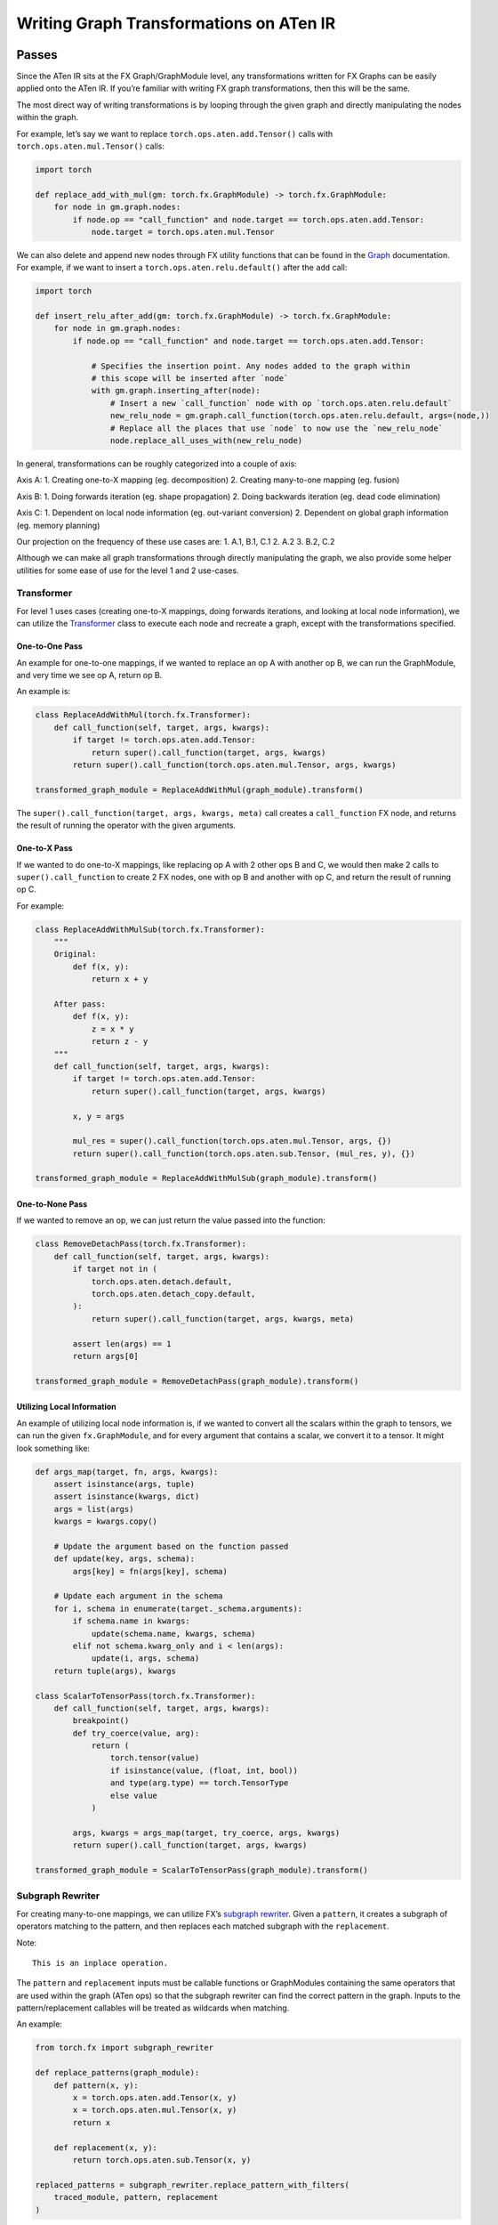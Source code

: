 Writing Graph Transformations on ATen IR
========================================

Passes
------

Since the ATen IR sits at the FX Graph/GraphModule level, any
transformations written for FX Graphs can be easily applied onto the
ATen IR. If you’re familiar with writing FX graph transformations, then
this will be the same.

The most direct way of writing transformations is by looping through the
given graph and directly manipulating the nodes within the graph.

For example, let’s say we want to replace
``torch.ops.aten.add.Tensor()`` calls with
``torch.ops.aten.mul.Tensor()`` calls:

.. code:: python

   import torch

   def replace_add_with_mul(gm: torch.fx.GraphModule) -> torch.fx.GraphModule:
       for node in gm.graph.nodes:
           if node.op == "call_function" and node.target == torch.ops.aten.add.Tensor:
               node.target = torch.ops.aten.mul.Tensor

We can also delete and append new nodes through FX utility functions
that can be found in the
`Graph <https://pytorch.org/docs/stable/fx.html#torch.fx.Graph>`__
documentation. For example, if we want to insert a
``torch.ops.aten.relu.default()`` after the ``add`` call:

.. code:: python

   import torch

   def insert_relu_after_add(gm: torch.fx.GraphModule) -> torch.fx.GraphModule:
       for node in gm.graph.nodes:
           if node.op == "call_function" and node.target == torch.ops.aten.add.Tensor:

               # Specifies the insertion point. Any nodes added to the graph within
               # this scope will be inserted after `node`
               with gm.graph.inserting_after(node):
                   # Insert a new `call_function` node with op `torch.ops.aten.relu.default`
                   new_relu_node = gm.graph.call_function(torch.ops.aten.relu.default, args=(node,))
                   # Replace all the places that use `node` to now use the `new_relu_node`
                   node.replace_all_uses_with(new_relu_node)

In general, transformations can be roughly categorized into a couple of
axis:

Axis A: 1. Creating one-to-X mapping (eg. decomposition) 2. Creating
many-to-one mapping (eg. fusion)

Axis B: 1. Doing forwards iteration (eg. shape propagation) 2. Doing
backwards iteration (eg. dead code elimination)

Axis C: 1. Dependent on local node information (eg. out-variant
conversion) 2. Dependent on global graph information (eg. memory
planning)

Our projection on the frequency of these use cases are: 1. A.1, B.1, C.1
2. A.2 3. B.2, C.2

Although we can make all graph transformations through directly
manipulating the graph, we also provide some helper utilities for some
ease of use for the level 1 and 2 use-cases.

Transformer
~~~~~~~~~~~

For level 1 uses cases (creating one-to-X mappings, doing forwards
iterations, and looking at local node information), we can utilize the
`Transformer <https://pytorch.org/docs/stable/fx.html#torch.fx.Transformer>`__
class to execute each node and recreate a graph, except with the
transformations specified.

One-to-One Pass
^^^^^^^^^^^^^^^

An example for one-to-one mappings, if we wanted to replace an op A with
another op B, we can run the GraphModule, and very time we see op A,
return op B.

An example is:

.. code:: python

   class ReplaceAddWithMul(torch.fx.Transformer):
       def call_function(self, target, args, kwargs):
           if target != torch.ops.aten.add.Tensor:
               return super().call_function(target, args, kwargs)
           return super().call_function(torch.ops.aten.mul.Tensor, args, kwargs)

   transformed_graph_module = ReplaceAddWithMul(graph_module).transform()

The ``super().call_function(target, args, kwargs, meta)`` call creates a
``call_function`` FX node, and returns the result of running the
operator with the given arguments.

One-to-X Pass
^^^^^^^^^^^^^

If we wanted to do one-to-X mappings, like replacing op A with 2 other
ops B and C, we would then make 2 calls to ``super().call_function`` to
create 2 FX nodes, one with op B and another with op C, and return the
result of running op C.

For example:

.. code:: python

   class ReplaceAddWithMulSub(torch.fx.Transformer):
       """
       Original:
           def f(x, y):
               return x + y

       After pass:
           def f(x, y):
               z = x * y
               return z - y
       """
       def call_function(self, target, args, kwargs):
           if target != torch.ops.aten.add.Tensor:
               return super().call_function(target, args, kwargs)

           x, y = args

           mul_res = super().call_function(torch.ops.aten.mul.Tensor, args, {})
           return super().call_function(torch.ops.aten.sub.Tensor, (mul_res, y), {})

   transformed_graph_module = ReplaceAddWithMulSub(graph_module).transform()

One-to-None Pass
^^^^^^^^^^^^^^^^

If we wanted to remove an op, we can just return the value passed into
the function:

.. code:: python

   class RemoveDetachPass(torch.fx.Transformer):
       def call_function(self, target, args, kwargs):
           if target not in (
               torch.ops.aten.detach.default,
               torch.ops.aten.detach_copy.default,
           ):
               return super().call_function(target, args, kwargs, meta)

           assert len(args) == 1
           return args[0]

   transformed_graph_module = RemoveDetachPass(graph_module).transform()

Utilizing Local Information
^^^^^^^^^^^^^^^^^^^^^^^^^^^

An example of utilizing local node information is, if we wanted to
convert all the scalars within the graph to tensors, we can run the
given ``fx.GraphModule``, and for every argument that contains a scalar,
we convert it to a tensor. It might look something like:

.. code:: python

   def args_map(target, fn, args, kwargs):
       assert isinstance(args, tuple)
       assert isinstance(kwargs, dict)
       args = list(args)
       kwargs = kwargs.copy()

       # Update the argument based on the function passed
       def update(key, args, schema):
           args[key] = fn(args[key], schema)

       # Update each argument in the schema
       for i, schema in enumerate(target._schema.arguments):
           if schema.name in kwargs:
               update(schema.name, kwargs, schema)
           elif not schema.kwarg_only and i < len(args):
               update(i, args, schema)
       return tuple(args), kwargs

   class ScalarToTensorPass(torch.fx.Transformer):
       def call_function(self, target, args, kwargs):
           breakpoint()
           def try_coerce(value, arg):
               return (
                   torch.tensor(value)
                   if isinstance(value, (float, int, bool))
                   and type(arg.type) == torch.TensorType
                   else value
               )

           args, kwargs = args_map(target, try_coerce, args, kwargs)
           return super().call_function(target, args, kwargs)

   transformed_graph_module = ScalarToTensorPass(graph_module).transform()

Subgraph Rewriter
~~~~~~~~~~~~~~~~~

For creating many-to-one mappings, we can utilize FX’s `subgraph
rewriter <https://github.com/pytorch/pytorch/blob/main/torch/fx/subgraph_rewriter.py>`__.
Given a ``pattern``, it creates a subgraph of operators matching to the
pattern, and then replaces each matched subgraph with the
``replacement``.

Note:

::

   This is an inplace operation.

The ``pattern`` and ``replacement`` inputs must be callable functions or
GraphModules containing the same operators that are used within the
graph (ATen ops) so that the subgraph rewriter can find the correct
pattern in the graph. Inputs to the pattern/replacement callables will
be treated as wildcards when matching.

An example:

.. code:: python

   from torch.fx import subgraph_rewriter

   def replace_patterns(graph_module):
       def pattern(x, y):
           x = torch.ops.aten.add.Tensor(x, y)
           x = torch.ops.aten.mul.Tensor(x, y)
           return x

       def replacement(x, y):
           return torch.ops.aten.sub.Tensor(x, y)

   replaced_patterns = subgraph_rewriter.replace_pattern_with_filters(
       traced_module, pattern, replacement
   )

The subgraph rewriter returns a list of ``ReplacedPatterns``:

.. code:: python

   @dataclass
   class ReplacedPatterns:
       # Node from which the match was found
       anchor: Node
       # Maps nodes in the pattern subgraph to nodes in the larger graph
       nodes_map: Dict[Node, Node]
       # List of nodes that were added into the graph
       replacements: List[Node]

Note:

::

   The nodes created by the subgraph rewriter will not have the metadata that
   is populated in the matched nodes, but you can use
   `ReplacedPatterns.nodes_map` to find the nodes in the original graph that
   were matched, and `ReplacedPatterns.replacements` to find the nodes that
   were replaced in the transformed graph.

Pass Manager
------------

The
`PassManager <https://github.com/pytorch/pytorch/blob/main/torch/fx/passes/infra/pass_manager.py>`_
is a class used to run multiple passes on a given graph module. When
initializing a ``PassManager`` instance, we pass in a list of passes
that we want to run and set a couple of flags. To run the collection of
passes on a graph module, we can pass the graph module directly to the
``PassManager`` instance.

An example:

.. code:: python

   from torch.fx.passes.infra.pass_manager import PassManager

   pm = PassManager(
       passes=[replace_add_with_div, replace_div_with_mul],
       run_checks_after_each_pass=True,
       suppress_check_failures=False,
   )
   graph_module_out = pm(graph_module)

To add a common set of checks that are run after each pass, we can call
the function ``set_checks(check: Callable)`` which takes in a callable
function as input. If the ``run_checks_after_each_pass`` flag is set,
the ``check`` will be called after each pass is run on the graph module.

An example:

.. code:: python

   pm = PassManager(passes=[replace_add_with_div, replace_div_with_mul])

   def check_div_target(graph_module):
       for node in graph_module.graph.nodes:
           if node.op == "call_function" and node.target != torch.div:
               raise ValueError("Target should be div!")

   pm.add_checks(check_div_target)

   pm(graph_module)    # raises ValueError after replace_div_with_mul pass

Partitioner
-----------

There are a couple of common FX graph based partitioners we can use to
partition the graph.

Subgraph Matcher
~~~~~~~~~~~~~~~~

For finding subgraphs within a graph that match a specific pattern, we
can utilize FX’s
`SubgraphMatcher <https://github.com/pytorch/pytorch/blob/main/torch/fx/passes/utils/matcher_utils.py>`__.

Class Attributes:

-  ``pattern (Graph)``: The targeted matching pattern. Placeholder nodes
   in the graph will be treated as wildcards when matching.
-  ``match_output (bool)``: If True, output node in the pattern graph
   will be treated as a part of the targeted pattern. If False, output
   node is ignored during match.
-  ``match_placeholder (bool)``: If True, placeholder node in the
   pattern graph will be treated as a part of the targeted pattern. If
   False, placeholder nodes will be used a wildcard.
-  ``remove_overlapping_matches (bool)``: If True, in the case of
   overlapping matches, only the first match will be returned.
-  ``ignore_literals (bool)``: If True, will not check if literals are
   equal and will instead treat them as wildcards.

An example:

.. code:: python

   from torch.fx.passes.utils.matcher_utils import SubgraphMatcher

   class LargeModel(torch.nn.Module):
       def __init__(self):
           super().__init__()
           self._weight = torch.nn.Parameter(torch.ones(3, 3))
           self._bias = torch.nn.Parameter(torch.ones(3, 3))

       def forward(self, x):
           return torch.ops.aten.addmm.default(self._bias, x, self._weight)

   large_model_graph = torch.export(LargeModel(), inputs).graph

   class PatternModel(torch.nn.Module):
       def __init__(self):
           super().__init__()
           self._weight_1 = torch.nn.Parameter(torch.ones(5, 5))
           self._bias_1 = torch.nn.Parameter(torch.ones(5, 5))

       def forward(self, x):
           return torch.ops.aten.addmm.default(self._bias_1, x, self._weight_1)

   pattern_graph = torch.export(PatternModel(), inputs).graph

   subgraph_matcher = SubgraphMatcher(pattern_graph)
   match_result = subgraph_matcher.match(large_model_graph)

The ``match`` function returns a list of ``InternalMatch``:

.. code:: python

   @dataclass
   class InternalMatch():
       # Nodes from which the match was found
       anchors: List[Node]
       # Maps nodes in the pattern subgraph to nodes in the larger graph
       nodes_map: Dict[Node, Node] = field(default_factory=dict)
       # Nodes in target graph that are matched placeholder in pattern
       placeholder_nodes: List[Node] = field(default_factory=list)
       # Nodes in matched subgraph returned by output
       returning_nodes: List[Node] = field(default_factory=list)

Capability Based Partitioner
~~~~~~~~~~~~~~~~~~~~~~~~~~~~

To find the largest subgraphs of nodes that support a specific
invariant, we can utilize FX’s
`CapabilityBasedPartitioner <https://github.com/pytorch/pytorch/blob/main/torch/fx/passes/infra/partitioner.py#L34>`__.

Class Attributes

-  ``graph_module (torch.fx.GraphModule)``: The graph module we are
   partitioning on.
-  ``operator_support (OperatorSupportBase)``: The object used to
   determine if a node in the graph is supported in the partition.
-  ``allows_single_node_partition (bool)``: If True, allows single node
   partitions to be formed.
-  ``non_compute_ops (Optional[Sequence[str]])``: A set of ops that are
   considered to be “non-compute” (ex ``torch.ops.aten.view`` and
   ``_operator.getitem``, so that the partitioner will not create graphs
   that only contain these non-compute ops
-  ``allowed_single_node_partition_ops (Optional[Sequence[str]])``: A
   set of ops that are allowed to be in a single node partition.

The
`OperatorSupportBase <https://github.com/pytorch/pytorch/blob/main/torch/fx/passes/operator_support.py#LL28C1-L28C1>`__
class is used by the partitioner to determine if a specific node in the
graph belongs in the partition. This is done by overriding the
``is_node_supported`` function. You can chain multiple
``OperatorSupportBase`` by using
`chain <https://github.com/pytorch/pytorch/blob/main/torch/fx/passes/operator_support.py#L150>`__\ (which
returns False if any of the OperatorSupportBase return False) and
`any_chain <https://github.com/pytorch/pytorch/blob/main/torch/fx/passes/operator_support.py#L164>`__
(which returns True if any of the OperatorSupportBase returns True).

An example:

.. code:: python

   from torch.fx.passes.infra.partitioner import CapabilityBasedPartitioner
   from torch.fx.passes.operator_support import any_chain, OperatorSupportBase

   class AddMulOperatorSupport(OperatorSupportBase):
       def is_node_supported(self, submodules, node: torch.fx.Node) -> bool:
           return node.op == "call_function" and node.target in [
               torch.ops.aten.add.Tensor, torch.ops.aten.mul.Tensor,
           ]

   capability_partitioner = CapabilityBasedPartitioner(
       graph_module,
       op_support,
   )

   # Returns a list of partitions (list of nodes that belong in each partition)
   partition_list = capability_partitioner.propose_partitions()
   # Fuses the partitions into graph modules and inserts `call_module` nodes in the graph
   fused_graph_module = capability_partitioner.fuse_partitions(partition_list)
